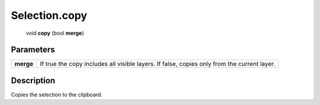 .. _Selection.copy:

================================================
Selection.copy
================================================

   void **copy** (bool **merge**)


Parameters
----------

+-----------+---------------------------------------------------------------------------------------------+
| **merge** | If true the copy includes all visible layers. If false, copies only from the current layer. |
+-----------+---------------------------------------------------------------------------------------------+



Description
-----------

Copies the selection to the clipboard.




